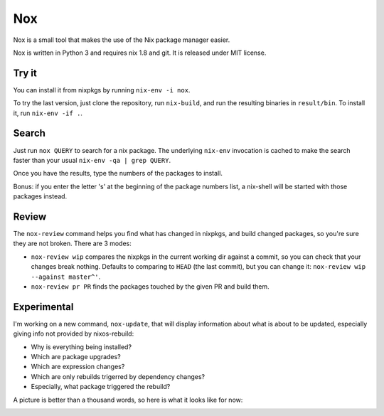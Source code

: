 Nox
===

Nox is a small tool that makes the use of the Nix package manager
easier.

Nox is written in Python 3 and requires nix 1.8 and git. It is
released under MIT license.

Try it
------

You can install it from nixpkgs by running ``nix-env -i nox``.

To try the last version, just clone the repository, run ``nix-build``,
and run the resulting binaries in ``result/bin``. To install it, run
``nix-env -if .``.

Search
------

Just run ``nox QUERY`` to search for a nix package. The underlying
``nix-env`` invocation is cached to make the search faster than your
usual ``nix-env -qa | grep QUERY``.

.. image:: screen.png

Once you have the results, type the numbers of the packages to install.

Bonus: if you enter the letter 's' at the beginning of the package
numbers list, a nix-shell will be started with those packages instead.

Review
------

The ``nox-review`` command helps you find what has changed in nixpkgs, and
build changed packages, so you're sure they are not broken. There are 3 modes:

- ``nox-review wip`` compares the nixpkgs in the current working dir
  against a commit, so you can check that your changes break
  nothing. Defaults to comparing to ``HEAD`` (the last commit), but you
  can change it: ``nox-review wip --against master^'``.
- ``nox-review pr PR`` finds the packages touched by the given PR and build
  them.

Experimental
------------

I'm working on a new command, ``nox-update``, that will display
information about what is about to be updated, especially giving info
not provided by nixos-rebuild:

- Why is everything being installed?
- Which are package upgrades?
- Which are expression changes?
- Which are only rebuilds trigerred by dependency changes?
- Especially, what package triggered the rebuild?

A picture is better than a thousand words, so here is what it looks like for
now:

.. image:: http://i.imgur.com/jdOGN94.png
